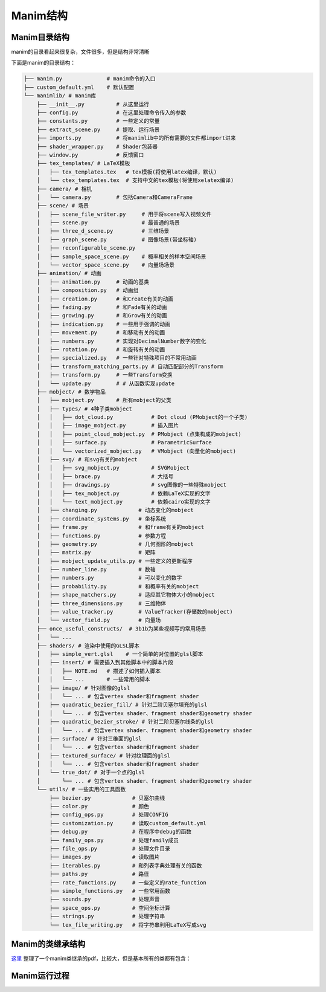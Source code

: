 Manim结构
=================


Manim目录结构
---------------------------

manim的目录看起来很复杂，文件很多，但是结构非常清晰

下面是manim的目录结构：

.. code-block:: text

    ├── manim.py              # manim命令的入口
    ├── custom_default.yml    # 默认配置
    └── manimlib/ # manim库
        ├── __init__.py          # 从这里运行
        ├── config.py            # 在这里处理命令传入的参数
        ├── constants.py         # 一些定义的常量
        ├── extract_scene.py     # 提取、运行场景
        ├── imports.py           # 将manimlib中的所有需要的文件都import进来
        ├── shader_wrapper.py    # Shader包装器
        ├── window.py            # 反馈窗口
        ├── tex_templates/ # LaTeX模板
        │   ├── tex_templates.tex   # tex模板(将使用latex编译，默认)
        │   └── ctex_templates.tex  # 支持中文的tex模板(将使用xelatex编译)
        ├── camera/ # 相机
        │   └── camera.py        # 包括Camera和CameraFrame
        ├── scene/ # 场景
        │   ├── scene_file_writer.py     # 用于将scene写入视频文件
        │   ├── scene.py                 # 最普通的场景
        │   ├── three_d_scene.py         # 三维场景
        │   ├── graph_scene.py           # 图像场景(带坐标轴)
        │   ├── reconfigurable_scene.py
        │   ├── sample_space_scene.py    # 概率相关的样本空间场景
        │   └── vector_space_scene.py    # 向量场场景
        ├── animation/ # 动画
        │   ├── animation.py     # 动画的基类
        │   ├── composition.py   # 动画组
        │   ├── creation.py      # 和Create有关的动画
        │   ├── fading.py        # 和Fade有关的动画
        │   ├── growing.py       # 和Grow有关的动画
        │   ├── indication.py    # 一些用于强调的动画
        │   ├── movement.py      # 和移动有关的动画
        │   ├── numbers.py       # 实现对DecimalNumber数字的变化
        │   ├── rotation.py      # 和旋转有关的动画
        │   ├── specialized.py   # 一些针对特殊项目的不常用动画
        │   ├── transform_matching_parts.py # 自动匹配部分的Transform
        │   ├── transform.py     # 一些Transform变换
        │   └── update.py        # # 从函数实现update
        ├── mobject/ # 数学物品
        │   ├── mobject.py       # 所有mobject的父类
        │   ├── types/ # 4种子类mobject
        │   │   ├── dot_cloud.py            # Dot cloud (PMobject的一个子类)
        │   │   ├── image_mobject.py        # 插入图片
        │   │   ├── point_cloud_mobject.py  # PMobject (点集构成的mobject)
        │   │   ├── surface.py              # ParametricSurface
        │   │   └── vectorized_mobject.py   # VMobject (向量化的mobject)
        │   ├── svg/ # 和svg有关的mobject
        │   │   ├── svg_mobject.py          # SVGMobject
        │   │   ├── brace.py                # 大括号
        │   │   ├── drawings.py             # svg图像的一些特殊mobject
        │   │   ├── tex_mobject.py          # 依赖LaTeX实现的文字
        │   │   └── text_mobject.py         # 依赖cairo实现的文字
        │   ├── changing.py             # 动态变化的mobject
        │   ├── coordinate_systems.py   # 坐标系统
        │   ├── frame.py                # 和frame有关的mobject
        │   ├── functions.py            # 参数方程
        │   ├── geometry.py             # 几何图形的mobject
        │   ├── matrix.py               # 矩阵
        │   ├── mobject_update_utils.py # 一些定义的更新程序
        │   ├── number_line.py          # 数轴
        │   ├── numbers.py              # 可以变化的数字
        │   ├── probability.py          # 和概率有关的mobject
        │   ├── shape_matchers.py       # 适应其它物体大小的mobject
        │   ├── three_dimensions.py     # 三维物体
        │   ├── value_tracker.py        # ValueTracker(存储数的mobject)
        │   └── vector_field.py         # 向量场 
        ├── once_useful_constructs/  # 3b1b为某些视频写的常用场景
        │   └── ...
        ├── shaders/ # 渲染中使用的GLSL脚本
        │   ├── simple_vert.glsl    # 一个简单的对位置的glsl脚本
        │   ├── insert/ # 需要插入到其他脚本中的脚本片段
        │   │   ├── NOTE.md   # 描述了如何插入脚本
        │   │   └── ...       # 一些常用的脚本
        │   ├── image/ # 针对图像的glsl
        │   │   └── ... # 包含vertex shader和fragment shader
        │   ├── quadratic_bezier_fill/ # 针对二阶贝塞尔填充的glsl
        │   │   └── ... # 包含vertex shader、fragment shader和geometry shader
        │   ├── quadratic_bezier_stroke/ # 针对二阶贝塞尔线条的glsl
        │   │   └── ... # 包含vertex shader、fragment shader和geometry shader
        │   ├── surface/ # 针对三维面的glsl
        │   │   └── ... # 包含vertex shader和fragment shader
        │   ├── textured_surface/ # 针对纹理面的glsl
        │   │   └── ... # 包含vertex shader和fragment shader
        │   └── true_dot/ # 对于一个点的glsl
        │       └── ... # 包含vertex shader、fragment shader和geometry shader
        └── utils/ # 一些实用的工具函数
            ├── bezier.py             # 贝塞尔曲线
            ├── color.py              # 颜色
            ├── config_ops.py         # 处理CONFIG
            ├── customization.py      # 读取custom_default.yml
            ├── debug.py              # 在程序中debug的函数
            ├── family_ops.py         # 处理family成员
            ├── file_ops.py           # 处理文件目录
            ├── images.py             # 读取图片
            ├── iterables.py          # 和列表字典处理有关的函数
            ├── paths.py              # 路径
            ├── rate_functions.py     # 一些定义的rate_function
            ├── simple_functions.py   # 一些常用函数
            ├── sounds.py             # 处理声音
            ├── space_ops.py          # 空间坐标计算
            ├── strings.py            # 处理字符串
            └── tex_file_writing.py   # 将字符串利用LaTeX写成svg

Manim的类继承结构
----------------------------------------

`这里 <https://github.com/3b1b/manim/files/5824383/manim_shaders_structure.pdf>`_ 
整理了一个manim类继承的pdf，比较大，但是基本所有的类都有包含：

.. image:: ../_static/manim_shaders_structure.png

Manim运行过程
-----------------------

.. image:: ../_static/manim_shaders_process_cn.png
